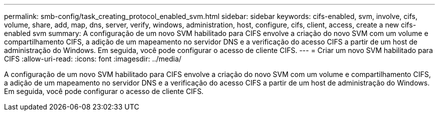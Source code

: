 ---
permalink: smb-config/task_creating_protocol_enabled_svm.html 
sidebar: sidebar 
keywords: cifs-enabled, svm, involve, cifs, volume, share, add, map, dns, server, verify, windows, administration, host, configure, cifs, client, access, create a new cifs-enabled svm 
summary: A configuração de um novo SVM habilitado para CIFS envolve a criação do novo SVM com um volume e compartilhamento CIFS, a adição de um mapeamento no servidor DNS e a verificação do acesso CIFS a partir de um host de administração do Windows. Em seguida, você pode configurar o acesso de cliente CIFS. 
---
= Criar um novo SVM habilitado para CIFS
:allow-uri-read: 
:icons: font
:imagesdir: ../media/


[role="lead"]
A configuração de um novo SVM habilitado para CIFS envolve a criação do novo SVM com um volume e compartilhamento CIFS, a adição de um mapeamento no servidor DNS e a verificação do acesso CIFS a partir de um host de administração do Windows. Em seguida, você pode configurar o acesso de cliente CIFS.
